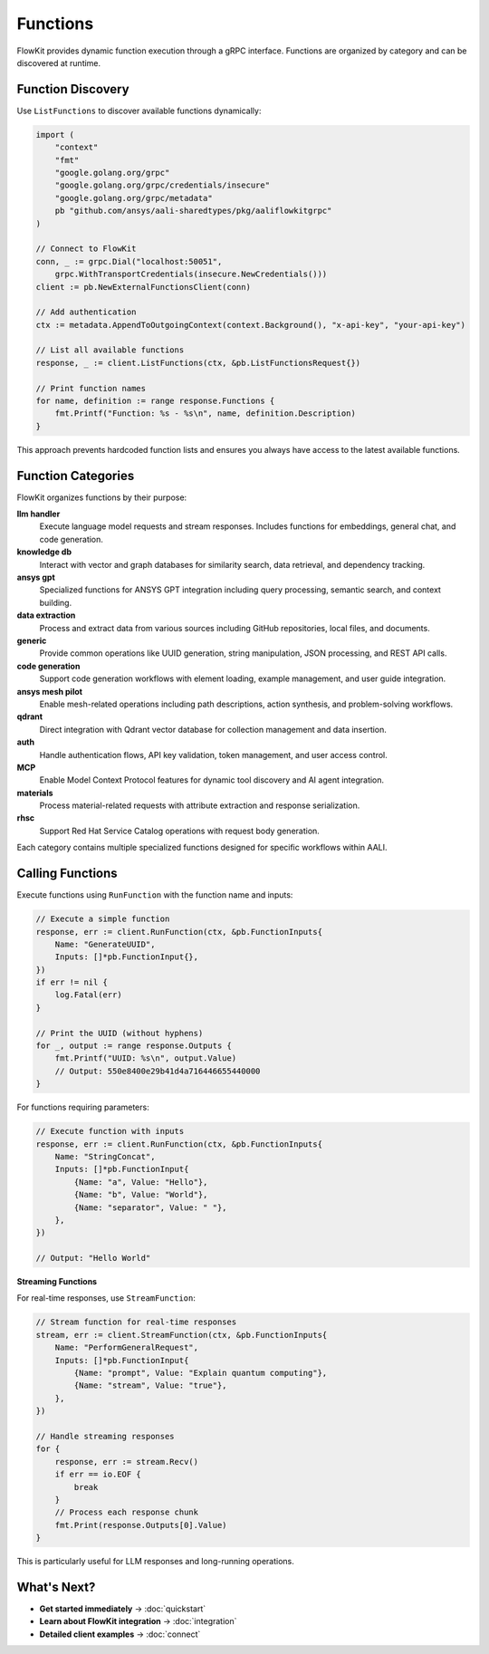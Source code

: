 Functions
=========

FlowKit provides dynamic function execution through a gRPC interface. Functions are organized by category and can be discovered at runtime.

Function Discovery
------------------

Use ``ListFunctions`` to discover available functions dynamically:

.. code-block:: go

   import (
       "context"
       "fmt"
       "google.golang.org/grpc"
       "google.golang.org/grpc/credentials/insecure"
       "google.golang.org/grpc/metadata"
       pb "github.com/ansys/aali-sharedtypes/pkg/aaliflowkitgrpc"
   )

   // Connect to FlowKit
   conn, _ := grpc.Dial("localhost:50051",
       grpc.WithTransportCredentials(insecure.NewCredentials()))
   client := pb.NewExternalFunctionsClient(conn)

   // Add authentication
   ctx := metadata.AppendToOutgoingContext(context.Background(), "x-api-key", "your-api-key")

   // List all available functions
   response, _ := client.ListFunctions(ctx, &pb.ListFunctionsRequest{})

   // Print function names
   for name, definition := range response.Functions {
       fmt.Printf("Function: %s - %s\n", name, definition.Description)
   }

This approach prevents hardcoded function lists and ensures you always have access to the latest available functions.

Function Categories
-------------------

FlowKit organizes functions by their purpose:

**llm handler**
   Execute language model requests and stream responses. Includes functions for embeddings, general chat, and code generation.

**knowledge db**
   Interact with vector and graph databases for similarity search, data retrieval, and dependency tracking.

**ansys gpt**
   Specialized functions for ANSYS GPT integration including query processing, semantic search, and context building.

**data extraction**
   Process and extract data from various sources including GitHub repositories, local files, and documents.

**generic**
   Provide common operations like UUID generation, string manipulation, JSON processing, and REST API calls.

**code generation**
   Support code generation workflows with element loading, example management, and user guide integration.

**ansys mesh pilot**
   Enable mesh-related operations including path descriptions, action synthesis, and problem-solving workflows.

**qdrant**
   Direct integration with Qdrant vector database for collection management and data insertion.

**auth**
   Handle authentication flows, API key validation, token management, and user access control.

**MCP**
   Enable Model Context Protocol features for dynamic tool discovery and AI agent integration.

**materials**
   Process material-related requests with attribute extraction and response serialization.

**rhsc**
   Support Red Hat Service Catalog operations with request body generation.

Each category contains multiple specialized functions designed for specific workflows within AALI.

Calling Functions
-----------------

Execute functions using ``RunFunction`` with the function name and inputs:

.. code-block:: go

   // Execute a simple function
   response, err := client.RunFunction(ctx, &pb.FunctionInputs{
       Name: "GenerateUUID",
       Inputs: []*pb.FunctionInput{},
   })
   if err != nil {
       log.Fatal(err)
   }

   // Print the UUID (without hyphens)
   for _, output := range response.Outputs {
       fmt.Printf("UUID: %s\n", output.Value)
       // Output: 550e8400e29b41d4a716446655440000
   }

For functions requiring parameters:

.. code-block:: go

   // Execute function with inputs
   response, err := client.RunFunction(ctx, &pb.FunctionInputs{
       Name: "StringConcat",
       Inputs: []*pb.FunctionInput{
           {Name: "a", Value: "Hello"},
           {Name: "b", Value: "World"},
           {Name: "separator", Value: " "},
       },
   })

   // Output: "Hello World"

**Streaming Functions**

For real-time responses, use ``StreamFunction``:

.. code-block:: go

   // Stream function for real-time responses
   stream, err := client.StreamFunction(ctx, &pb.FunctionInputs{
       Name: "PerformGeneralRequest",
       Inputs: []*pb.FunctionInput{
           {Name: "prompt", Value: "Explain quantum computing"},
           {Name: "stream", Value: "true"},
       },
   })

   // Handle streaming responses
   for {
       response, err := stream.Recv()
       if err == io.EOF {
           break
       }
       // Process each response chunk
       fmt.Print(response.Outputs[0].Value)
   }

This is particularly useful for LLM responses and long-running operations.

What's Next?
------------

- **Get started immediately** → :doc:`quickstart`
- **Learn about FlowKit integration** → :doc:`integration`
- **Detailed client examples** → :doc:`connect`
